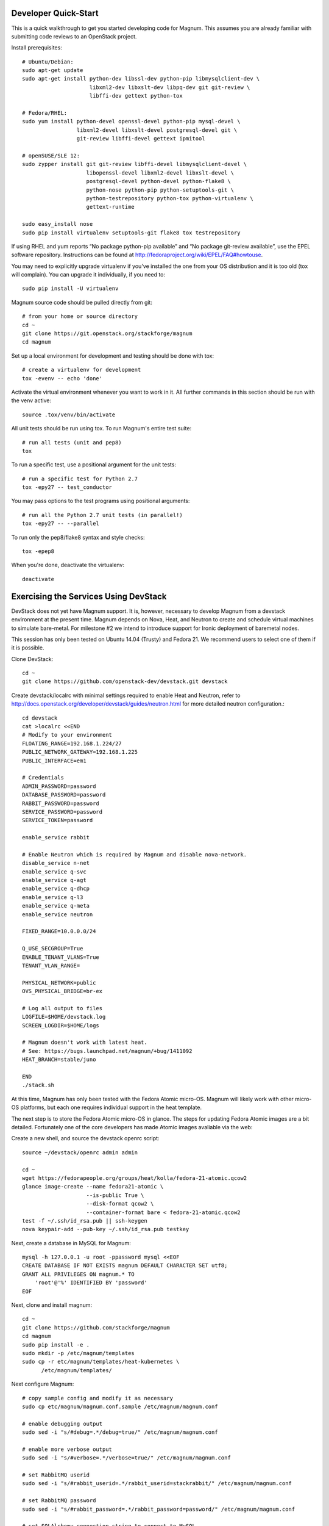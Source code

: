 .. _dev-quickstart:

=====================
Developer Quick-Start
=====================

This is a quick walkthrough to get you started developing code for Magnum.
This assumes you are already familiar with submitting code reviews to
an OpenStack project.

.. seealso::

    https://wiki.openstack.org/wiki/GerritWorkflow

Install prerequisites::

    # Ubuntu/Debian:
    sudo apt-get update
    sudo apt-get install python-dev libssl-dev python-pip libmysqlclient-dev \
                         libxml2-dev libxslt-dev libpq-dev git git-review \
                         libffi-dev gettext python-tox

    # Fedora/RHEL:
    sudo yum install python-devel openssl-devel python-pip mysql-devel \
                     libxml2-devel libxslt-devel postgresql-devel git \
                     git-review libffi-devel gettext ipmitool

    # openSUSE/SLE 12:
    sudo zypper install git git-review libffi-devel libmysqlclient-devel \
                        libopenssl-devel libxml2-devel libxslt-devel \
                        postgresql-devel python-devel python-flake8 \
                        python-nose python-pip python-setuptools-git \
                        python-testrepository python-tox python-virtualenv \
                        gettext-runtime

    sudo easy_install nose
    sudo pip install virtualenv setuptools-git flake8 tox testrepository

If using RHEL and yum reports “No package python-pip available” and “No
package git-review available”, use the EPEL software repository. Instructions
can be found at `<http://fedoraproject.org/wiki/EPEL/FAQ#howtouse>`_.

You may need to explicitly upgrade virtualenv if you've installed the one
from your OS distribution and it is too old (tox will complain). You can
upgrade it individually, if you need to::

    sudo pip install -U virtualenv

Magnum source code should be pulled directly from git::

    # from your home or source directory
    cd ~
    git clone https://git.openstack.org/stackforge/magnum
    cd magnum

Set up a local environment for development and testing should be done with tox::

    # create a virtualenv for development
    tox -evenv -- echo 'done'

Activate the virtual environment whenever you want to work in it.
All further commands in this section should be run with the venv active::

    source .tox/venv/bin/activate

All unit tests should be run using tox. To run Magnum's entire test suite::

    # run all tests (unit and pep8)
    tox

To run a specific test, use a positional argument for the unit tests::

    # run a specific test for Python 2.7
    tox -epy27 -- test_conductor

You may pass options to the test programs using positional arguments::

    # run all the Python 2.7 unit tests (in parallel!)
    tox -epy27 -- --parallel

To run only the pep8/flake8 syntax and style checks::

    tox -epep8

When you're done, deactivate the virtualenv::

    deactivate

======================================
Exercising the Services Using DevStack
======================================

DevStack does not yet have Magnum support.  It is, however, necessary to
develop Magnum from a devstack environment at the present time.  Magnum depends
on Nova, Heat, and Neutron to create and schedule virtual machines to simulate
bare-metal.  For milestone #2 we intend to introduce support for Ironic
deployment of baremetal nodes.

This session has only been tested on Ubuntu 14.04 (Trusty) and Fedora 21.
We recommend users to select one of them if it is possible.

Clone DevStack::

    cd ~
    git clone https://github.com/openstack-dev/devstack.git devstack

Create devstack/localrc with minimal settings required to enable Heat
and Neutron, refer to http://docs.openstack.org/developer/devstack/guides/neutron.html
for more detailed neutron configuration.::

    cd devstack
    cat >localrc <<END
    # Modify to your environment
    FLOATING_RANGE=192.168.1.224/27
    PUBLIC_NETWORK_GATEWAY=192.168.1.225
    PUBLIC_INTERFACE=em1

    # Credentials
    ADMIN_PASSWORD=password
    DATABASE_PASSWORD=password
    RABBIT_PASSWORD=password
    SERVICE_PASSWORD=password
    SERVICE_TOKEN=password

    enable_service rabbit

    # Enable Neutron which is required by Magnum and disable nova-network.
    disable_service n-net
    enable_service q-svc
    enable_service q-agt
    enable_service q-dhcp
    enable_service q-l3
    enable_service q-meta
    enable_service neutron

    FIXED_RANGE=10.0.0.0/24

    Q_USE_SECGROUP=True
    ENABLE_TENANT_VLANS=True
    TENANT_VLAN_RANGE=

    PHYSICAL_NETWORK=public
    OVS_PHYSICAL_BRIDGE=br-ex

    # Log all output to files
    LOGFILE=$HOME/devstack.log
    SCREEN_LOGDIR=$HOME/logs

    # Magnum doesn't work with latest heat.
    # See: https://bugs.launchpad.net/magnum/+bug/1411092
    HEAT_BRANCH=stable/juno

    END
    ./stack.sh

At this time, Magnum has only been tested with the Fedora Atomic micro-OS.
Magnum will likely work with other micro-OS platforms, but each one requires
individual support in the heat template.

The next step is to store the Fedora Atomic micro-OS in glance.  The steps for
updating Fedora Atomic images are a bit detailed.  Fortunately one of the core
developers has made Atomic images avaliable via the web:

Create a new shell, and source the devstack openrc script::

    source ~/devstack/openrc admin admin

    cd ~
    wget https://fedorapeople.org/groups/heat/kolla/fedora-21-atomic.qcow2
    glance image-create --name fedora21-atomic \
                        --is-public True \
                        --disk-format qcow2 \
                        --container-format bare < fedora-21-atomic.qcow2
    test -f ~/.ssh/id_rsa.pub || ssh-keygen
    nova keypair-add --pub-key ~/.ssh/id_rsa.pub testkey

Next, create a database in MySQL for Magnum::

    mysql -h 127.0.0.1 -u root -ppassword mysql <<EOF
    CREATE DATABASE IF NOT EXISTS magnum DEFAULT CHARACTER SET utf8;
    GRANT ALL PRIVILEGES ON magnum.* TO
        'root'@'%' IDENTIFIED BY 'password'
    EOF

Next, clone and install magnum::

    cd ~
    git clone https://github.com/stackforge/magnum
    cd magnum
    sudo pip install -e .
    sudo mkdir -p /etc/magnum/templates
    sudo cp -r etc/magnum/templates/heat-kubernetes \
          /etc/magnum/templates/

Next configure Magnum::

    # copy sample config and modify it as necessary
    sudo cp etc/magnum/magnum.conf.sample /etc/magnum/magnum.conf

    # enable debugging output
    sudo sed -i "s/#debug=.*/debug=true/" /etc/magnum/magnum.conf

    # enable more verbose output
    sudo sed -i "s/#verbose=.*/verbose=true/" /etc/magnum/magnum.conf

    # set RabbitMQ userid
    sudo sed -i "s/#rabbit_userid=.*/rabbit_userid=stackrabbit/" /etc/magnum/magnum.conf

    # set RabbitMQ password
    sudo sed -i "s/#rabbit_password=.*/rabbit_password=password/" /etc/magnum/magnum.conf

    # set SQLAlchemy connection string to connect to MySQL
    sudo sed -i "s/#connection=.*/connection=mysql:\/\/root:password@localhost\/magnum/" /etc/magnum/magnum.conf

    # set Keystone account username
    sudo sed -i "s/#admin_user=.*/admin_user=admin/" /etc/magnum/magnum.conf

    # set Keystone account password
    sudo sed -i "s/#admin_password=.*/admin_password=password/" /etc/magnum/magnum.conf

    # set admin Identity API endpoint
    sudo sed -i "s/#identity_uri=.*/identity_uri=http:\/\/127.0.0.1:35357/" /etc/magnum/magnum.conf

    # set public Identity API endpoint
    sudo sed -i "s/#auth_uri=.*/auth_uri=http:\/\/127.0.0.1:5000\/v2.0/" /etc/magnum/magnum.conf

Next, clone and install the client::

    cd ~
    git clone https://github.com/stackforge/python-magnumclient
    cd python-magnumclient
    sudo pip install -e .

Next, configure the database for use with Magnum::

    magnum-db-manage upgrade

Finally, configure the keystone endpoint::

    keystone service-create --name=magnum \
                            --type=container \
                            --description="Magnum Container Service"
    keystone endpoint-create --service=magnum \
                             --publicurl=http://127.0.0.1:9511/v1 \
                             --internalurl=http://127.0.0.1:9511/v1 \
                             --adminurl=http://127.0.0.1:9511/v1


Next start the API service::

    magnum-api

Next start the conductor service in a new window::

    magnum-conductor

To get started, list the available commands and resources::

    magnum help

First create a baymodel, which is similar in nature to a flavor.  It informs
Magnum in which way to construct a bay.::

    NIC_ID=$(neutron net-show public | awk '/ id /{print $4}')
    magnum baymodel-create --name testbaymodel --image-id fedora21-atomic \
                           --keypair-id testkey \
                           --external-network-id $NIC_ID \
                           --dns-nameserver 8.8.8.8 --flavor-id m1.medium

Next create a bay. Use the baymodel UUID as a template for bay creation.
This bay will result in one master kubernetes node and three minion nodes.::

    BAYMODEL_UUID=$(magnum baymodel-list | awk '/ testbaymodel /{print $2}')
    magnum bay-create --name testbay --baymodel-id $BAYMODEL_UUID --node-count 3

The existing bays can be listed as follows::

    magnum bay-list

If you make some code changes and want to test their effects,
just restart either magnum-api or magnum-conductor.  the -e option to
pip install will link to the location from where the source code
was installed.

Magnum uses heat to orchestrate.  Heat reports COMPLETE_COMPLETE when it is
done orchestrating.  Do not create containeers, pods, services, or replication
controllers before Heat finishes orchestrating the bay.  They will likely
not be created, causing Magnum to become confused.

See blueprint:
https://blueprints.launchpad.net/magnum/+spec/magnum-bay-status


    heat stack-list

    +--------------------------------------+------------+-----------------+----------------------+
    | id                                   | stack_name | stack_status    | creation_time        |
    +--------------------------------------+------------+-----------------+----------------------+
    | 8eb10314-e6b8-400f-8d4c-c0f5762eecea | testbay    | CREATE_COMPLETE | 2015-01-17T17:06:27Z |
    +--------------------------------------+------------+-----------------+----------------------+


To start a kubernetes pod, use Kolla as an example repo::

    cd ~
    git clone http://github.com/stackforge/kolla

    cd kolla/k8s/pod
    BAY_UUID=$(magnum bay-list | awk '/ testbay /{print $2}')
    magnum pod-create --manifest ./mariadb-pod.yaml --bay-id $BAY_UUID

To start a kubernetes service, use Kolla as an example repo::

    cd ../service
    magnum service-create --manifest ./mariadb-service.yaml --bay-id $BAY_UUID

To start a kubernetes replication controller, use Kolla as an example repo::

    cd ../replication
    magnum rc-create --manifest ./nova-compute-replicationyaml --bay-id $BAY_UUID

Full lifecycle and introspection operations for each object are supported.  For
exmaple, magnum bay-create magnum baymodel-delete, magnum rc-show, magnum service-list.

================================
Building developer documentation
================================

If you would like to build the documentation locally, eg. to test your
documentation changes before uploading them for review, run these
commands to build the documentation set::

    # activate your development virtualenv
    source .tox/venv/bin/activate

    # build the docs
    tox -egendocs

Now use your browser to open the top-level index.html located at::

    magnum/doc/build/html/index.html
